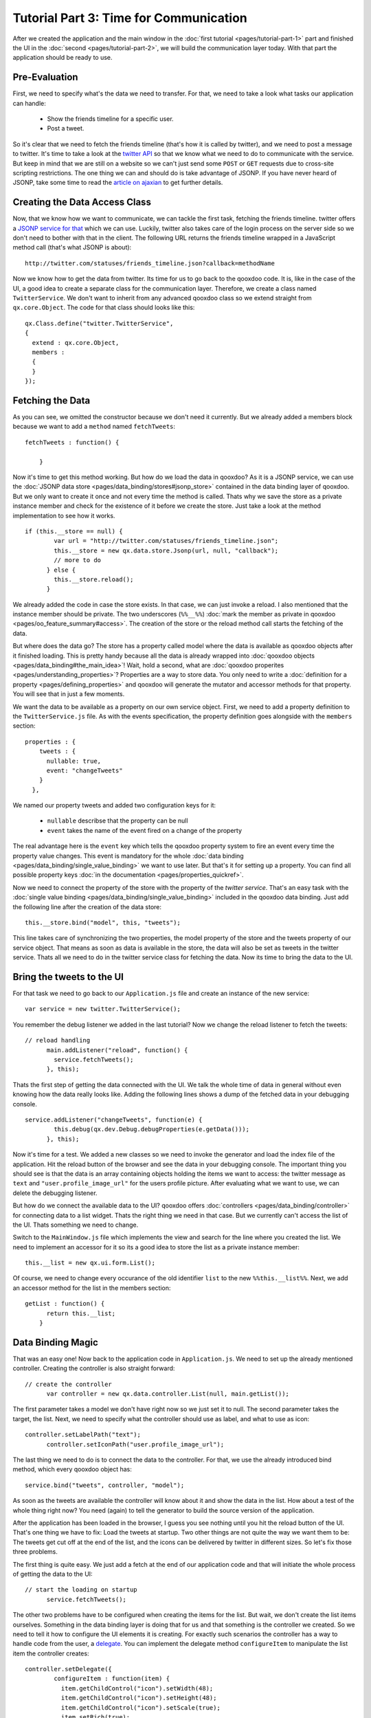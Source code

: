 Tutorial Part 3: Time for Communication
***************************************

After we created the application and the main window in the :doc:`first tutorial <pages/tutorial-part-1>` part and finished the UI in the :doc:`second <pages/tutorial-part-2>`, we will build the communication layer today. With that part the application should be ready to use.

Pre-Evaluation
==============

First, we need to specify what's the data we need to transfer. For that, we need to take a look what tasks our application can handle:

  - Show the friends timeline for a specific user.
  - Post a tweet.

So it's clear that we need to fetch the friends timeline (that's how it is called by twitter), and we need to post a message to twitter. It's time to take a look at the `twitter API <http://apiwiki.twitter.com/Twitter-API-Documentation>`_ so that we know what we need to do to communicate with the service.
But keep in mind that we are still on a website so we can't just send some ``POST`` or ``GET`` requests due to cross-site scripting restrictions. The one thing we can and should do is take advantage of JSONP. If you have never heard of JSONP, take some time to read the `article on ajaxian <http://ajaxian.com/archives/jsonp-json-with-padding>`_ to get further details.

Creating the Data Access Class
==============================

Now, that we know how we want to communicate, we can tackle the first task, fetching the friends timeline. twitter offers a `JSONP service for that <http://apiwiki.twitter.com/Twitter-REST-API-Method%3A-statuses-friends_timeline>`_ which we can use. Luckily, twitter also takes care of the login process on the server side so we don't need to bother with that in the client. The following URL returns the friends timeline wrapped in a JavaScript method call (that's what JSONP is about):

::

    http://twitter.com/statuses/friends_timeline.json?callback=methodName

Now we know how to get the data from twitter. Its time for us to go back to the qooxdoo code. It is, like in the case of the UI, a good idea to create a separate class for the communication layer. Therefore, we create a class named ``TwitterService``. We don't want to inherit from any advanced qooxdoo class so we extend straight from ``qx.core.Object``. The code for that class should looks like this:

::

    qx.Class.define("twitter.TwitterService",
    {
      extend : qx.core.Object,
      members :
      {
      }
    });

Fetching the Data
=================

As you can see, we omitted the constructor because we don't need it currently. But we already added a members block because we want to add a ``method`` named ``fetchTweets``:

::

    fetchTweets : function() {

        }

Now it's time to get this method working. But how do we load the data in qooxdoo? As it is a JSONP service, we can use the :doc:`JSONP data store <pages/data_binding/stores#jsonp_store>` contained in the data binding layer of qooxdoo. But we only want to create it once and not every time the method is called. Thats why we save the store as a private instance member and check for the existence of it before we create the store. Just take a look at the method implementation to see how it works.

::

    if (this.__store == null) {
            var url = "http://twitter.com/statuses/friends_timeline.json";
            this.__store = new qx.data.store.Jsonp(url, null, "callback");
            // more to do
          } else {
            this.__store.reload();
          }

We already added the code in case the store exists. In that case, we can just invoke a reload. I also mentioned that the instance member should be private. The two underscores (``%%__%%``) :doc:`mark the member as private in qooxdoo <pages/oo_feature_summary#access>`. The creation of the store or the reload method call starts the fetching of the data.

But where does the data go? The store has a property called model where the data is available as qooxdoo objects after it finished loading. This is pretty handy because all the data is already wrapped into :doc:`qooxdoo objects <pages/data_binding#the_main_idea>`! Wait, hold a second, what are :doc:`qooxdoo properites <pages/understanding_properties>`? Properties are a way to store data. You only need to write a :doc:`definition for a property <pages/defining_properties>` and qooxdoo will generate the mutator and accessor methods for that property. You will see that in just a few moments.

We want the data to be available as a property on our own service object. First, we need to add a property definition to the ``TwitterService.js`` file. As with the events specification, the property definition goes alongside with the ``members`` section:

::

    properties : {
        tweets : {
          nullable: true,
          event: "changeTweets"
        }
      },

We named our property tweets and added two configuration keys for it:

  * ``nullable`` describse that the property can be null
  * ``event`` takes the name of the event fired on a change of the property

The real advantage here is the ``event`` key which tells the qooxdoo property system to fire an event every time the property value changes. This event is mandatory for the whole :doc:`data binding <pages/data_binding/single_value_binding>` we want to use later. But that's it for setting up a property. You can find all possible property keys :doc:`in the documentation <pages/properties_quickref>`.

Now we need to connect the property of the store with the property of the *twitter service*. That's an easy task with the :doc:`single value binding <pages/data_binding/single_value_binding>` included in the qooxdoo data binding. Just add the following line after the creation of the data store:

::

    this.__store.bind("model", this, "tweets");

This line takes care of synchronizing the two properties, the model property of the store and the tweets property of our service object. That means as soon as data is available in the store, the data will also be set as tweets in the twitter service. Thats all we need to do in the twitter service class for fetching the data. Now its time to bring the data to the UI.

Bring the tweets to the UI
==========================

For that task we need to go back to our ``Application.js`` file and create an instance of the new service:

::

    var service = new twitter.TwitterService();

You remember the debug listener we added in the last tutorial? Now we change the reload listener to fetch the tweets:

::

    // reload handling
          main.addListener("reload", function() {
            service.fetchTweets();
          }, this);

Thats the first step of getting the data connected with the UI. We talk the whole time of data in general without even knowing how the data really looks like. Adding the following lines shows a dump of the fetched data in your debugging console.

::

    service.addListener("changeTweets", function(e) {
            this.debug(qx.dev.Debug.debugProperties(e.getData()));
          }, this);

Now it's time for a test. We added a new classes so we need to invoke the generator and load the index file of the application. Hit the reload button of the browser and see the data in your debugging console. The important thing you should see is that the data is an array containing objects holding the items we want to access: the twitter message as ``text`` and ``"user.profile_image_url"`` for the users profile picture. After evaluating what we want to use, we can delete the debugging listener.

But how do we connect the available data to the UI? qooxdoo offers :doc:`controllers <pages/data_binding/controller>` for connecting data to a list widget. Thats the right thing we need in that case. But we currently can't access the list of the UI. Thats something we need to change.

Switch to the ``MainWindow.js`` file which implements the view and search for the line where you created the list. We need to implement an accessor for it so its a good idea to store the list as a private instance member:

::

    this.__list = new qx.ui.form.List();

Of course, we need to change every occurance of the old identifier ``list`` to the new ``%%this.__list%%``. Next, we add an accessor method for the list in the members section:

::

    getList : function() {
          return this.__list;
        }

Data Binding Magic
==================

That was an easy one! Now back to the application code in ``Application.js``. We need to set up the already mentioned controller. Creating the controller is also straight forward:

::

    // create the controller
          var controller = new qx.data.controller.List(null, main.getList());

The first parameter takes a model we don't have right now so we just set it to null. The second parameter takes the target, the list. Next, we need to specify what the controller should use as label, and what to use as icon:

::

    controller.setLabelPath("text");
          controller.setIconPath("user.profile_image_url");

The last thing we need to do is to connect the data to the controller. For that, we use the already introduced bind method, which every qooxdoo object has:

::

    service.bind("tweets", controller, "model");

As soon as the tweets are available the controller will know about it and show the data in the list. How about a test of the whole thing right now? You need (again) to tell the generator to build the source version of the application.

After the application has been loaded in the browser, I guess you see nothing until you hit the reload button of the UI. That's one thing we have to fix: Load the tweets at startup. Two other things are not quite the way we want them to be: The tweets get cut off at the end of the list, and the icons can be delivered by twitter in different sizes. So let's fix those three problems.

The first thing is quite easy. We just add a fetch at the end of our application code and that will initiate the whole process of getting the data to the UI:

::

    // start the loading on startup
          service.fetchTweets();

The other two problems have to be configured when creating the items for the list. But wait, we don't create the list items ourselves. Something in the data binding layer is doing that for us and that something is the controller we created. So we need to tell it how to configure the UI elements it is creating. For exactly such scenarios the controller has a way to handle code from the user, a `delegate <http://en.wikipedia.org/wiki/Delegation_pattern>`_. You can implement the delegate method ``configureItem`` to manipulate the list item the controller creates:

::

    controller.setDelegate({
            configureItem : function(item) {
              item.getChildControl("icon").setWidth(48);
              item.getChildControl("icon").setHeight(48);
              item.getChildControl("icon").setScale(true);
              item.setRich(true);
            }
          });

You see that the method has one parameter which is the current UI element which needs to be configured. This item is a `list item <http://demo.qooxdoo.org/1.2/apiviewer/#qx.ui.form.ListItem>`_ which stores its icon as a child control you can access with the ``getChildControl`` method. After that, you can set the width, height and the scaling of the icon. The last line in the configurator set the item to rich, which allows the text to be wrapped. Save your file and give it a try!

|step 3|

.. |step 3| image:: /pages/tutorials/step3.png

Now it should be the way we like it to be. Sure it's not perfect because it has no error handling but that should be good enough for the tutorial.

Posting tweets
==============

As you have seen in the last paragraphs, creating the data access layer is not that hard using qooxdoo's data binding. That is why we want you to implement the rest of the application: Posting of tweets. But I will give you some hints so it does not take that much time for you.

  - twitter does not offer a JSONP API for posting tweets. Thats why you should use YQL for that. They have a `blog post <http://developer.yahoo.net/blog/archives/2009/07/yql_insert.html>`_ on how to use YQL to post on twitter.
  - YQL uses HTTPS.
  - Use the easiest input forms available in JavaScript (``prompt``) to get the additionally data you need. Its about the data access layer and not the UI!
  - Clear the text area and reload the tweets after you send the post. That should be enough feedback that the posting worked.

That should be possible for you right now! If you need to take a look at an implementation, you can always take a look at the `code on github <http://github.com/wittemann/qooxdoo-tutorial/tree/Step3>`_ or fork the project.

That's it for the third part of the tutorial. With this tutorial, the application should be ready and we can continue our next tutorial lines based on this state of the application. As always, if you have any feedback, please let us know!

